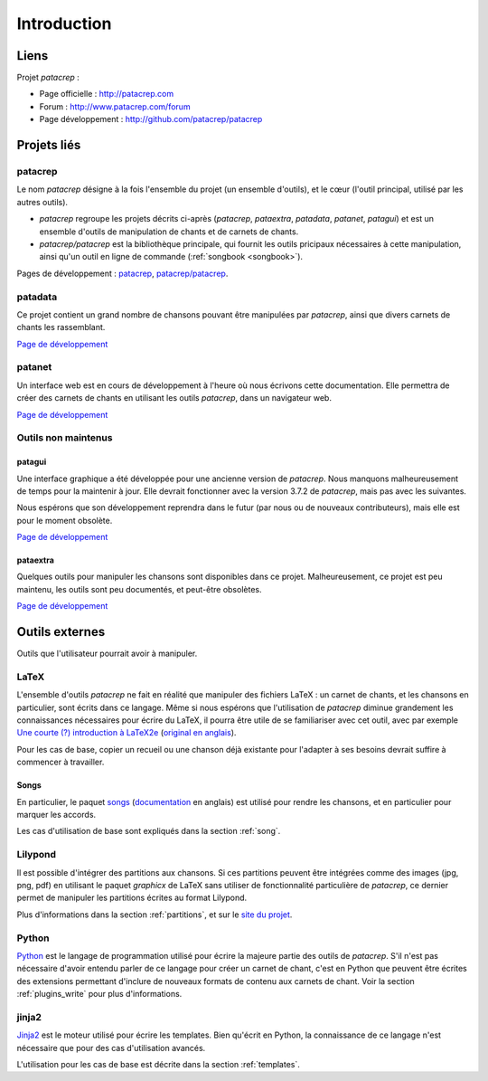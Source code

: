 Introduction
============

Liens
-----

Projet `patacrep` :

* Page officielle : http://patacrep.com
* Forum : http://www.patacrep.com/forum
* Page développement : http://github.com/patacrep/patacrep

Projets liés
------------

patacrep
^^^^^^^^

Le nom `patacrep` désigne à la fois l'ensemble du projet (un ensemble
d'outils), et le cœur (l'outil principal, utilisé par les autres outils).

* `patacrep` regroupe les projets décrits ci-après (`patacrep`, `pataextra`,
  `patadata`, `patanet`, `patagui`) et est un ensemble d'outils de manipulation
  de chants et de carnets de chants.
* `patacrep/patacrep` est la bibliothèque principale, qui fournit les outils
  pricipaux nécessaires à cette manipulation, ainsi qu'un outil en ligne de
  commande (:ref:`songbook <songbook>`).

Pages de développement : `patacrep <http://github.com/patacrep>`_,
`patacrep/patacrep <http://github.com/patacrep/patacrep>`_.

.. _patadata:

patadata
^^^^^^^^

Ce projet contient un grand nombre de chansons pouvant être manipulées par
`patacrep`, ainsi que divers carnets de chants les rassemblant.

`Page de développement <http://github.com/patacrep/patadata>`__

.. _patanet:

patanet
^^^^^^^

Un interface web est en cours de développement à l'heure où nous écrivons cette
documentation. Elle permettra de créer des carnets de chants en utilisant les
outils `patacrep`, dans un navigateur web.

`Page de développement <http://github.com/patacrep/patanet>`__

Outils non maintenus
^^^^^^^^^^^^^^^^^^^^

.. _patagui:

patagui
"""""""

Une interface graphique a été développée pour une ancienne version de
`patacrep`. Nous manquons malheureusement de temps pour la maintenir à jour.
Elle devrait fonctionner avec la version 3.7.2 de `patacrep`, mais pas avec les
suivantes.

Nous espérons que son développement reprendra dans le futur (par nous ou de
nouveaux contributeurs), mais elle est pour le moment obsolète.

`Page de développement <http://github.com/patacrep/patagui>`__

pataextra
"""""""""

Quelques outils pour manipuler les chansons sont disponibles dans ce projet.
Malheureusement, ce projet est peu maintenu, les outils sont peu documentés, et
peut-être obsolètes.

`Page de développement <http://github.com/patacrep/pataextra>`__

Outils externes
---------------

Outils que l'utilisateur pourrait avoir à manipuler.

LaTeX
^^^^^

L'ensemble d'outils `patacrep` ne fait en réalité que manipuler des fichiers
LaTeX : un carnet de chants, et les chansons en particulier, sont écrits dans
ce langage. Même si nous espérons que l'utilisation de `patacrep` diminue
grandement les connaissances nécessaires pour écrire du LaTeX, il pourra être
utile de se familiariser avec cet outil, avec par exemple `Une courte (?)
introduction à LaTeX2e
<http://mirrors.ctan.org/info/lshort/french/lshort-fr.pdf>`_ (`original en
anglais <http://mirrors.ctan.org/info/lshort/english/lshort.pdf>`_).

Pour les cas de base, copier un recueil ou une chanson déjà existante pour
l'adapter à ses besoins devrait suffire à commencer à travailler.

Songs
"""""

En particulier, le paquet `songs <http://songs.sourceforge.net>`_
(`documentation <http://songs.sourceforge.net/songsdoc/songs.html>`_ en
anglais) est utilisé pour rendre les chansons, et en particulier pour marquer
les accords.

Les cas d'utilisation de base sont expliqués dans la section :ref:`song`.

Lilypond
^^^^^^^^

Il est possible d'intégrer des partitions aux chansons. Si ces partitions
peuvent être intégrées comme des images (jpg, png, pdf) en utilisant le paquet
`graphicx` de LaTeX sans utiliser de fonctionnalité particulière de `patacrep`,
ce dernier permet de manipuler les partitions écrites au format Lilypond.

Plus d'informations dans la section :ref:`partitions`, et sur le `site du
projet <http://www.lilypond.org/>`_.

Python
^^^^^^

`Python <http://python.org>`_ est le langage de programmation utilisé pour
écrire la majeure partie des outils de `patacrep`. S'il n'est pas nécessaire
d'avoir entendu parler de ce langage pour créer un carnet de chant, c'est en
Python que peuvent être écrites des extensions permettant d'inclure de nouveaux
formats de contenu aux carnets de chant. Voir la section :ref:`plugins_write`
pour plus d'informations.

jinja2
^^^^^^

`Jinja2 <http://jinja.pocoo.org/>`_ est le moteur utilisé pour écrire les
templates. Bien qu'écrit en Python, la connaissance de ce langage n'est
nécessaire que pour des cas d'utilisation avancés.

L'utilisation pour les cas de base est décrite dans la section
:ref:`templates`.
